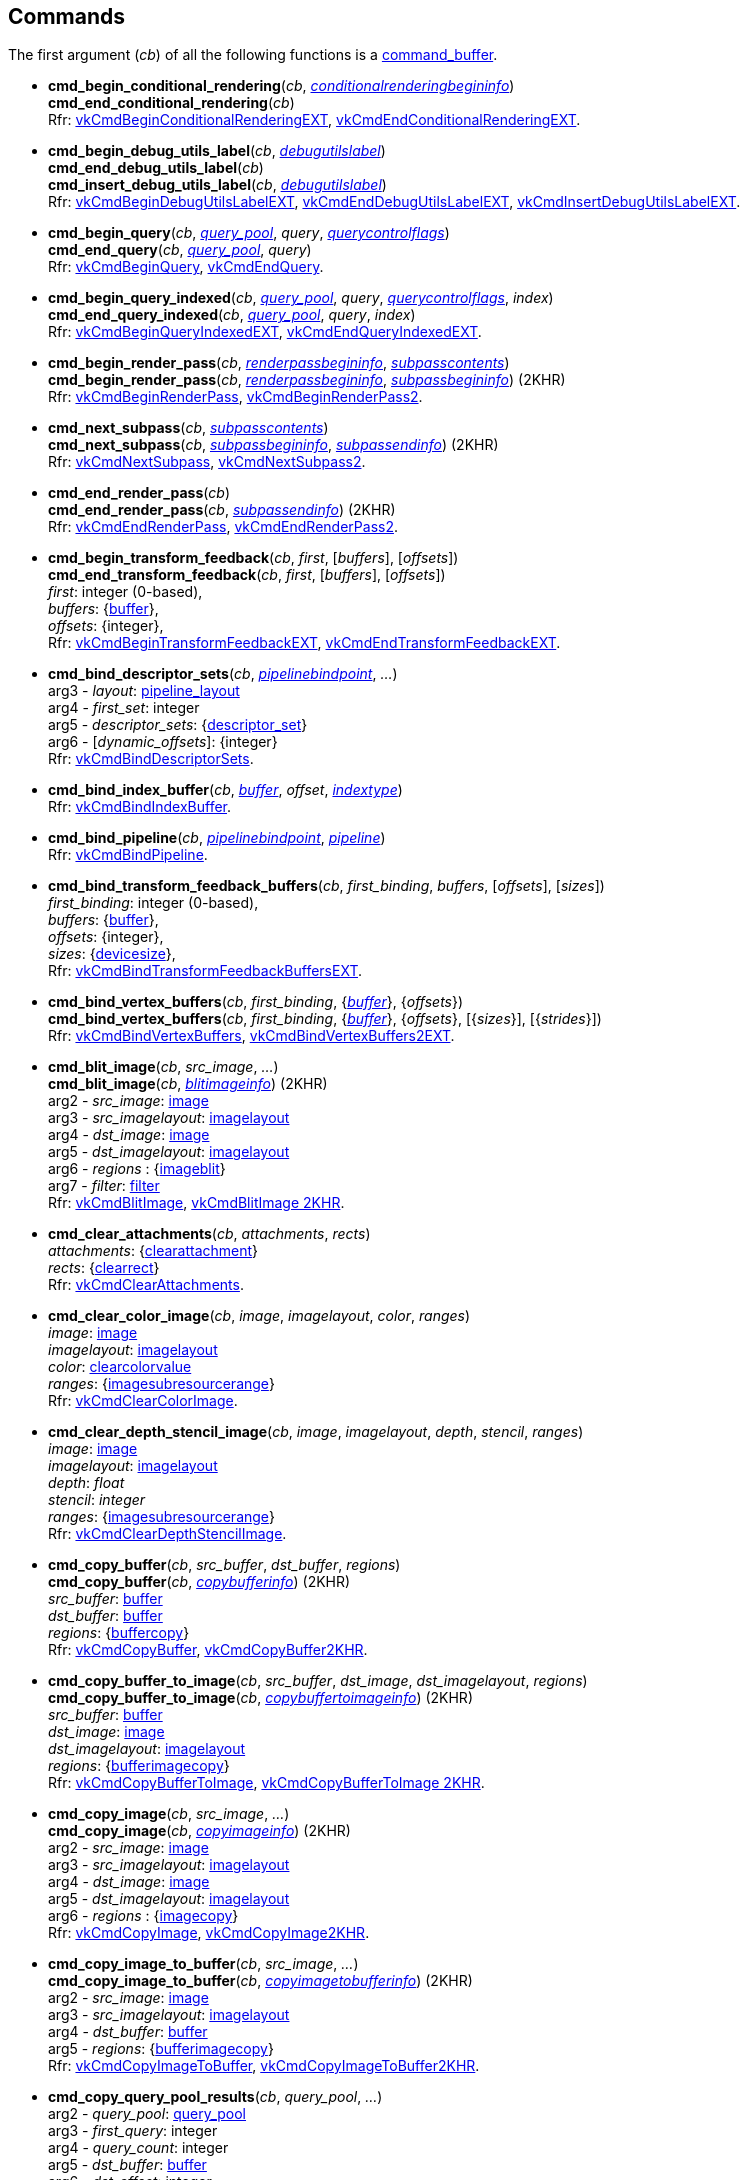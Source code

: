 
[[commands]]
== Commands

The first argument (_cb_) of all the following functions is a <<command_buffer, command_buffer>>. 
////
The functions are also available as methods with the same name except for the trailing 'cmd_'. 
For example, _cb_++++*:bind_pipeline*(_..._) is the same as *vk.cmd_bind_pipeline*(_cb_, _..._).
////

[[cmd_begin_conditional_rendering]]
* *cmd_begin_conditional_rendering*(_cb_, <<conditionalrenderingbegininfo, _conditionalrenderingbegininfo_>>) +
*cmd_end_conditional_rendering*(_cb_) +
[small]#Rfr: https://www.khronos.org/registry/vulkan/specs/1.2-extensions/man/html/vkCmdBeginConditionalRenderingEXT.html[vkCmdBeginConditionalRenderingEXT], https://www.khronos.org/registry/vulkan/specs/1.2-extensions/man/html/vkCmdEndConditionalRenderingEXT.html[vkCmdEndConditionalRenderingEXT].#

[[cmd_begin_debug_utils_label]]
* *cmd_begin_debug_utils_label*(_cb_, <<debugutilslabel, _debugutilslabel_>>) +
*cmd_end_debug_utils_label*(_cb_) +
*cmd_insert_debug_utils_label*(_cb_, <<debugutilslabel, _debugutilslabel_>>) +
[small]#Rfr: https://www.khronos.org/registry/vulkan/specs/1.2-extensions/man/html/vkCmdBeginDebugUtilsLabelEXT.html[vkCmdBeginDebugUtilsLabelEXT], https://www.khronos.org/registry/vulkan/specs/1.2-extensions/man/html/vkCmdEndDebugUtilsLabelEXT.html[vkCmdEndDebugUtilsLabelEXT], https://www.khronos.org/registry/vulkan/specs/1.2-extensions/man/html/vkCmdInsertDebugUtilsLabelEXT.html[vkCmdInsertDebugUtilsLabelEXT].#

[[cmd_begin_query]]
* *cmd_begin_query*(_cb_, <<query_pool, _query_pool_>>, _query_, <<querycontrolflags, _querycontrolflags_>>) +
*cmd_end_query*(_cb_, <<query_pool, _query_pool_>>, _query_) +
[small]#Rfr: https://www.khronos.org/registry/vulkan/specs/1.2-extensions/man/html/vkCmdBeginQuery.html[vkCmdBeginQuery], https://www.khronos.org/registry/vulkan/specs/1.2-extensions/man/html/vkCmdEndQuery.html[vkCmdEndQuery].#

[[cmd_begin_query_indexed]]
* *cmd_begin_query_indexed*(_cb_, <<query_pool, _query_pool_>>, _query_, <<querycontrolflags, _querycontrolflags_>>, _index_) +
*cmd_end_query_indexed*(_cb_, <<query_pool, _query_pool_>>, _query_, _index_) +
[small]#Rfr:
https://www.khronos.org/registry/vulkan/specs/1.2-extensions/man/html/vkCmdBeginQueryIndexedEXT.html[vkCmdBeginQueryIndexedEXT], https://www.khronos.org/registry/vulkan/specs/1.2-extensions/man/html/vkCmdEndQueryIndexedEXT.html[vkCmdEndQueryIndexedEXT].#

[[cmd_begin_render_pass]]
* *cmd_begin_render_pass*(_cb_, <<renderpassbegininfo, _renderpassbegininfo_>>, <<subpasscontents, _subpasscontents_>>) +
*cmd_begin_render_pass*(_cb_, <<renderpassbegininfo, _renderpassbegininfo_>>, <<subpassbegininfo, _subpassbegininfo_>>) (2KHR) +
[small]#Rfr: https://www.khronos.org/registry/vulkan/specs/1.2-extensions/man/html/vkCmdBeginRenderPass.html[vkCmdBeginRenderPass], https://www.khronos.org/registry/vulkan/specs/1.2-extensions/man/html/vkCmdBeginRenderPass2.html[vkCmdBeginRenderPass2].#

[[cmd_next_subpass]]
* *cmd_next_subpass*(_cb_, <<subpasscontents, _subpasscontents_>>) +
*cmd_next_subpass*(_cb_, <<subpassbegininfo, _subpassbegininfo_>>, <<subpassendinfo, _subpassendinfo_>>) (2KHR) +
[small]#Rfr: https://www.khronos.org/registry/vulkan/specs/1.2-extensions/man/html/vkCmdNextSubpass.html[vkCmdNextSubpass], https://www.khronos.org/registry/vulkan/specs/1.2-extensions/man/html/vkCmdNextSubpass2.html[vkCmdNextSubpass2].#

[[cmd_end_render_pass]]
* *cmd_end_render_pass*(_cb_) +
*cmd_end_render_pass*(_cb_, <<subpassendinfo, _subpassendinfo_>>) (2KHR) +
[small]#Rfr: https://www.khronos.org/registry/vulkan/specs/1.2-extensions/man/html/vkCmdEndRenderPass.html[vkCmdEndRenderPass], https://www.khronos.org/registry/vulkan/specs/1.2-extensions/man/html/vkCmdEndRenderPass2.html[vkCmdEndRenderPass2].#

[[cmd_begin_transform_feedback]]
* *cmd_begin_transform_feedback*(_cb_, _first_, [_buffers_], [_offsets_]) +
*cmd_end_transform_feedback*(_cb_, _first_, [_buffers_], [_offsets_]) +
[small]#_first_: integer (0-based), +
_buffers_: {<<buffer, buffer>>}, +
_offsets_: {integer}, +
Rfr: https://www.khronos.org/registry/vulkan/specs/1.2-extensions/man/html/vkCmdBeginTransformFeedbackEXT.html[vkCmdBeginTransformFeedbackEXT], https://www.khronos.org/registry/vulkan/specs/1.2-extensions/man/html/vkCmdEndTransformFeedbackEXT.html[vkCmdEndTransformFeedbackEXT].#

[[cmd_bind_descriptor_sets]]
* *cmd_bind_descriptor_sets*(_cb_,  <<pipelinebindpoint, _pipelinebindpoint_>>, _..._) +
[small]#arg3 - _layout_: <<pipeline_layout, pipeline_layout>> +
arg4 - _first_set_: integer +
arg5 - _descriptor_sets_: {<<descriptor_set, descriptor_set>>} +
arg6 - [_dynamic_offsets_]: {integer} +
Rfr: https://www.khronos.org/registry/vulkan/specs/1.2-extensions/man/html/vkCmdBindDescriptorSets.html[vkCmdBindDescriptorSets].#

[[cmd_bind_index_buffer]]
* *cmd_bind_index_buffer*(_cb_, <<buffer, _buffer_>>, _offset_, <<indextype, _indextype_>>) +
[small]#Rfr: https://www.khronos.org/registry/vulkan/specs/1.2-extensions/man/html/vkCmdBindIndexBuffer.html[vkCmdBindIndexBuffer].#

[[cmd_bind_pipeline]]
* *cmd_bind_pipeline*(_cb_, <<pipelinebindpoint, _pipelinebindpoint_>>, <<pipeline, _pipeline_>>) +
[small]#Rfr: https://www.khronos.org/registry/vulkan/specs/1.2-extensions/man/html/vkCmdBindPipeline.html[vkCmdBindPipeline].#

[[cmd_bind_transform_feedback_buffers]]
* *cmd_bind_transform_feedback_buffers*(_cb_, _first_binding_, _buffers_, [_offsets_], [_sizes_]) +
[small]#_first_binding_: integer (0-based), +
_buffers_: {<<buffer, buffer>>}, +
_offsets_: {integer}, +
_sizes_: {<<devicesize, devicesize>>}, +
Rfr: https://www.khronos.org/registry/vulkan/specs/1.2-extensions/man/html/vkCmdBindTransformFeedbackBuffersEXT.html[vkCmdBindTransformFeedbackBuffersEXT].#

[[cmd_bind_vertex_buffers]]
* *cmd_bind_vertex_buffers*(_cb_, _first_binding_, {<<buffer, _buffer_>>}, {_offsets_}) +
*cmd_bind_vertex_buffers*(_cb_, _first_binding_, {<<buffer, _buffer_>>}, {_offsets_}, [{_sizes_}], [{_strides_}]) +
[small]#Rfr: https://www.khronos.org/registry/vulkan/specs/1.2-extensions/man/html/vkCmdBindVertexBuffers.html[vkCmdBindVertexBuffers], https://www.khronos.org/registry/vulkan/specs/1.2-extensions/man/html/vkCmdBindVertexBuffers2EXT.html[vkCmdBindVertexBuffers2EXT].#

[[cmd_blit_image]]
* *cmd_blit_image*(_cb_, _src_image_, _..._) +
*cmd_blit_image*(_cb_, <<blitimageinfo, _blitimageinfo_>>) (2KHR) +
[small]#arg2 - _src_image_: <<image, image>> +
arg3 - _src_imagelayout_: <<imagelayout, imagelayout>> +
arg4 - _dst_image_: <<image, image>> +
arg5 - _dst_imagelayout_: <<imagelayout, imagelayout>> +
arg6 - _regions_ : {<<imageblit, imageblit>>} +
arg7 - _filter_: <<filter, filter>> +
Rfr: https://www.khronos.org/registry/vulkan/specs/1.2-extensions/man/html/vkCmdBlitImage.html[vkCmdBlitImage], https://www.khronos.org/registry/vulkan/specs/1.2-extensions/man/html/vkCmdBlitImage2KHR.html[vkCmdBlitImage 2KHR].#

[[cmd_clear_attachments]]
* *cmd_clear_attachments*(_cb_, _attachments_, _rects_) +
[small]#_attachments_: {<<clearattachment, clearattachment>>} +
_rects_: {<<clearrect, clearrect>>} +
Rfr: https://www.khronos.org/registry/vulkan/specs/1.2-extensions/man/html/vkCmdClearAttachments.html[vkCmdClearAttachments].#

[[cmd_clear_color_image]]
* *cmd_clear_color_image*(_cb_, _image_, _imagelayout_, _color_, _ranges_) +
[small]#_image_: <<image, image>> +
_imagelayout_: <<imagelayout, imagelayout>> +
_color_: <<clearcolorvalue, clearcolorvalue>> +
_ranges_: {<<imagesubresourcerange, imagesubresourcerange>>} +
Rfr: https://www.khronos.org/registry/vulkan/specs/1.2-extensions/man/html/vkCmdClearColorImage.html[vkCmdClearColorImage].#

[[cmd_clear_depth_stencil_image]]
* *cmd_clear_depth_stencil_image*(_cb_, _image_, _imagelayout_, _depth_, _stencil_, _ranges_) +
[small]#_image_: <<image, image>> +
_imagelayout_: <<imagelayout, imagelayout>> +
_depth_: _float_ +
_stencil_: _integer_ +
_ranges_: {<<imagesubresourcerange, imagesubresourcerange>>} +
Rfr: https://www.khronos.org/registry/vulkan/specs/1.2-extensions/man/html/vkCmdClearDepthStencilImage.html[vkCmdClearDepthStencilImage].#

[[cmd_copy_buffer]]
* *cmd_copy_buffer*(_cb_, _src_buffer_, _dst_buffer_, _regions_) +
*cmd_copy_buffer*(_cb_, <<copybufferinfo, _copybufferinfo_>>) (2KHR) +
[small]#_src_buffer_: <<buffer, buffer>> +
_dst_buffer_: <<buffer, buffer>> +
_regions_: {<<buffercopy, buffercopy>>} +
Rfr: https://www.khronos.org/registry/vulkan/specs/1.2-extensions/man/html/vkCmdCopyBuffer.html[vkCmdCopyBuffer], https://www.khronos.org/registry/vulkan/specs/1.2-extensions/man/html/vkCmdCopyBuffer2KHR.html[vkCmdCopyBuffer2KHR].#

[[cmd_copy_buffer_to_image]]
* *cmd_copy_buffer_to_image*(_cb_, _src_buffer_, _dst_image_, _dst_imagelayout_, _regions_) +
*cmd_copy_buffer_to_image*(_cb_, <<copybuffertoimageinfo, _copybuffertoimageinfo_>>) (2KHR) +
[small]#_src_buffer_: <<buffer, buffer>> +
_dst_image_: <<image, image>> +
_dst_imagelayout_: <<imagelayout, imagelayout>> +
_regions_: {<<bufferimagecopy, bufferimagecopy>>} +
Rfr: https://www.khronos.org/registry/vulkan/specs/1.2-extensions/man/html/vkCmdCopyBufferToImage.html[vkCmdCopyBufferToImage], https://www.khronos.org/registry/vulkan/specs/1.2-extensions/man/html/vkCmdCopyBufferToImage2KHR.html[vkCmdCopyBufferToImage 2KHR].#

[[cmd_copy_image]]
* *cmd_copy_image*(_cb_, _src_image_, _..._) +
*cmd_copy_image*(_cb_, <<copyimageinfo, _copyimageinfo_>>) (2KHR) +
[small]#arg2 - _src_image_: <<image, image>> +
arg3 - _src_imagelayout_: <<imagelayout, imagelayout>> +
arg4 - _dst_image_: <<image, image>> +
arg5 - _dst_imagelayout_: <<imagelayout, imagelayout>> +
arg6 - _regions_ : {<<imagecopy, imagecopy>>} +
Rfr: https://www.khronos.org/registry/vulkan/specs/1.2-extensions/man/html/vkCmdCopyImage.html[vkCmdCopyImage], https://www.khronos.org/registry/vulkan/specs/1.2-extensions/man/html/vkCmdCopyImage2KHR.html[vkCmdCopyImage2KHR].#


[[cmd_copy_image_to_buffer]]
* *cmd_copy_image_to_buffer*(_cb_, _src_image_, _..._) +
*cmd_copy_image_to_buffer*(_cb_, <<copyimagetobufferinfo, _copyimagetobufferinfo_>>) (2KHR) +
[small]#arg2 - _src_image_: <<image, image>> +
arg3 - _src_imagelayout_: <<imagelayout, imagelayout>> +
arg4 - _dst_buffer_: <<buffer, buffer>> +
arg5 - _regions_: {<<bufferimagecopy, bufferimagecopy>>} +
Rfr: https://www.khronos.org/registry/vulkan/specs/1.2-extensions/man/html/vkCmdCopyImageToBuffer.html[vkCmdCopyImageToBuffer], https://www.khronos.org/registry/vulkan/specs/1.2-extensions/man/html/vkCmdCopyImageToBuffer2KHR.html[vkCmdCopyImageToBuffer2KHR].#

[[cmd_copy_query_pool_results]]
* *cmd_copy_query_pool_results*(_cb_, _query_pool_, _..._) +
[small]#arg2 - _query_pool_: <<query_pool, query_pool>> +
arg3 - _first_query_: integer +
arg4 - _query_count_: integer +
arg5 - _dst_buffer_: <<buffer, buffer>> +
arg6 - _dst_offset_: integer +
arg7 - _stride_: integer +
arg8 - _flags_: <<queryresultflags, queryresultflags>> +
Rfr: https://www.khronos.org/registry/vulkan/specs/1.2-extensions/man/html/vkCmdCopyQueryPoolResults.html[vkCmdCopyQueryPoolResults].#

[[cmd_debug_marker_begin]]
* *cmd_debug_marker_begin*(_cb_, _marker_name_, [_color_]) +
*cmd_debug_marker_end*(_cb_) +
*cmd_debug_marker_insert*(_cb_, _marker_name_, [_color_]) +
[small]#_marker_name_: string +
_color_: {float}[4] (opt.) +
Rfr: https://www.khronos.org/registry/vulkan/specs/1.2-extensions/man/html/vkCmdDebugMarkerBeginEXT.html[vkCmdDebugMarkerBeginEXT],
https://www.khronos.org/registry/vulkan/specs/1.2-extensions/man/html/vkCmdDebugMarkerEndEXT.html[vkCmdDebugMarkerEndEXT],
https://www.khronos.org/registry/vulkan/specs/1.2-extensions/man/html/vkCmdDebugMarkerInsertEXT.html[vkCmdDebugMarkerInsertEXT]#.

[[cmd_dispatch]]
* *cmd_dispatch*(_cb_, _x_, _y_, _z_) +
*cmd_dispatch_indirect*(_cb_, <<buffer, _buffer_>>, _offset_) +
[small]#Rfr: https://www.khronos.org/registry/vulkan/specs/1.2-extensions/man/html/vkCmdDispatch.html[vkCmdDispatch],
https://www.khronos.org/registry/vulkan/specs/1.2-extensions/man/html/vkCmdDispatchIndirect.html[vkCmdDispatchIndirect].#

[[cmd_dispatch_base]]
* *cmd_dispatch_base*(_cb_, _basegroup_x_, _basegroup_y_, _basegroup_z_, _groupcount_x_, _groupcount_y_, _groupcount_z_) +
[small]#Rfr: https://www.khronos.org/registry/vulkan/specs/1.2-extensions/man/html/vkCmdDispatchBase.html[vkCmdDispatchBase].#


[[cmd_draw]]
* *cmd_draw*(_cb_, _vertex_count_, _instance_count_, _first_vertex_, _first_instance_) +
*cmd_draw_indexed*(_cb_, _index_count_, _instance_count_, _first_index_, _vertex_offset_, _first_instance_) +
*cmd_draw_indexed_indirect*(_cb_, <<buffer, _buffer_>>, _offset_, _draw_count_, _stride_) +
*cmd_draw_indirect*(_cb_, <<buffer, _buffer_>>, _offset_, _draw_count_, _stride_) +
[small]#Rfr: https://www.khronos.org/registry/vulkan/specs/1.2-extensions/man/html/vkCmdDraw.html[vkCmdDraw],
https://www.khronos.org/registry/vulkan/specs/1.2-extensions/man/html/vkCmdDrawIndexed.html[vkCmdDrawIndexed],
https://www.khronos.org/registry/vulkan/specs/1.2-extensions/man/html/vkCmdDrawIndexedIndirect.html[vkCmdDrawIndexedIndirect],
https://www.khronos.org/registry/vulkan/specs/1.2-extensions/man/html/vkCmdDrawIndirect.html[vkCmdDrawIndirect].#

[[cmd_draw_indirect_byte_count]]
* *cmd_draw_indirect_byte_count*(_cb_, _instance_count_, _first_instance_, <<buffer, _counter_buffer_>>, _counter_buffer_offset_, _counter_offset_, _vertex_stride_) +
[small]#Rfr: https://www.khronos.org/registry/vulkan/specs/1.2-extensions/man/html/vkCmdDrawIndirectByteCountEXT.html[vkCmdDrawIndirectByteCountEXT].#

[[cmd_draw_indirect_count]]
* *cmd_draw_indirect_count*(_cb_, <<buffer, _buffer_>>, _offset_, <<buffer, _count_buffer_>>, _count_buffer_offset_, _max_draw_count_, _stride_) +
*cmd_draw_indexed_indirect_count*(_cb_, <<buffer, _buffer_>>, _offset_, <<buffer, _count_buffer_>>, _count_buffer_offset_, _max_draw_count_, _stride_) +
[small]#Rfr: https://www.khronos.org/registry/vulkan/specs/1.2-extensions/man/html/vkCmdDrawIndirectCount.html[vkCmdDrawIndirectCount],
https://www.khronos.org/registry/vulkan/specs/1.2-extensions/man/html/vkCmdDrawIndexedIndirectCount.html[vkCmdDrawIndexedIndirectCount],.#

[[cmd_execute_commands]]
* *cmd_execute_commands*(_cb_, {<<command_buffer, _command_buffer_>>}) +
[small]#Rfr: https://www.khronos.org/registry/vulkan/specs/1.2-extensions/man/html/vkCmdExecuteCommands.html[vkCmdExecuteCommands].#

[[cmd_fill_buffer]]
* *cmd_fill_buffer*(_cb_, _dst_buffer_, _dst_offset_, _size_, _data_) +
[small]#_dst_buffer_: <<buffer, buffer>> +
_dst_offset_: integer +
_size_: integer (multiple of 4) or '_whole size_' +
_data_: integer +
Rfr: https://www.khronos.org/registry/vulkan/specs/1.2-extensions/man/html/vkCmdFillBuffer.html[vkCmdFillBuffer].#

[[cmd_pipeline_barrier]]
* *cmd_pipeline_barrier*(_cb_, _src_stage_mask_, _..._) +
[small]#arg2 - _src_stage_mask_: <<pipelinestageflags, pipelinestageflags>> +
arg3 - _dst_stage_mask_: <<pipelinestageflags, pipelinestageflags>> +
arg4 - _dependency_flags_: <<dependencyflags, dependencyflags>> +
arg5 - [_memory_barriers_]: {<<memorybarrier, memorybarrier>>} +
arg6 - [_buffer_memory_barriers_]: {<<buffermemorybarrier, buffermemorybarrier>>} +
arg7 - [_image_memory_barriers_]: {<<imagememorybarrier, imagememorybarrier>>} +
Rfr: https://www.khronos.org/registry/vulkan/specs/1.2-extensions/man/html/vkCmdPipelineBarrier.html[vkCmdPipelineBarrier].#

[[cmd_push_descriptor_set]]
* *cmd_push_descriptor_set*(_cb_, _bind_point_, _..._) +
[small]#arg2 - _bind_point_: <<pipelinebindpoint, pipelinebindpoint>> +
arg3 - _pipeline_layout_: <<pipeline_layout, pipeline_layout>> +
arg4 - _set_: integer +
arg5 - _writes_: {<<writedescriptorset, writedescriptorset>>} +
Rfr: https://www.khronos.org/registry/vulkan/specs/1.2-extensions/man/html/vkCmdPushDescriptorSetKHR.html[vkCmdPushDescriptorSetKHR].#

[[cmd_push_descriptor_set_with_template]]
* *cmd_push_descriptor_set_with_template*(_cb_, _descriptor_update_template_, _layout_, _..._) +
[small]#arg3: _layout_: <<pipeline_layout, pipeline_layout>> +
arg4: _set_: integer +
arg5: _data_: binary string +
Rfr: https://www.khronos.org/registry/vulkan/specs/1.2-extensions/man/html/vkCmdPushDescriptorSetWithTemplateKHR.html[vkCmdPushDescriptorSetWithTemplateKHR].#

[[cmd_push_constants]]
* *cmd_push_constants*(_cb_, _layout_, _flags_, _offset_, _values_) +
[small]#_layout_: <<pipeline_layout, pipeline_layout>> +
_flags_: <<shaderstageflags, shaderstageflags>> +
_offset_: integer +
_values_: binary string +
Rfr: https://www.khronos.org/registry/vulkan/specs/1.2-extensions/man/html/vkCmdPushConstants.html[vkCmdPushConstants].#

[[cmd_reset_event]]
* *cmd_reset_event*(_cb_, <<event, _event_>>, <<pipelinestageflags, _pipelinestageflags_>>) +
[small]#Rfr: https://www.khronos.org/registry/vulkan/specs/1.2-extensions/man/html/vkCmdResetEvent.html[vkCmdResetEvent].#

[[cmd_reset_query_pool]]
* *cmd_reset_query_pool*(_cb_, <<query_pool, _query_pool_>>, _first_query_, _query_count_) +
[small]#Rfr: https://www.khronos.org/registry/vulkan/specs/1.2-extensions/man/html/vkCmdResetQueryPool.html[vkCmdResetQueryPool].#

[[cmd_resolve_image]]
* *cmd_resolve_image*(_cb_, _src_image_, _..._) +
*cmd_resolve_image*(_cb_, <<resolveimageinfo, _resolveimageinfo_>>) (2KHR) +
[small]#arg2 - _src_image_: <<image, image>> +
arg3 - _src_imagelayout_: <<imagelayout, imagelayout>> +
arg4 - _dst_image_: <<image, image>> +
arg5 - _dst_imagelayout_: <<imagelayout, imagelayout>> +
arg6 - _regions_: {<<imageresolve, imageresolve>>} +
Rfr: https://www.khronos.org/registry/vulkan/specs/1.2-extensions/man/html/vkCmdResolveImage.html[vkCmdResolveImage], https://www.khronos.org/registry/vulkan/specs/1.2-extensions/man/html/vkCmdResolveImage2KHR.html[vkCmdResolveImage2KHR].#

[[cmd_set_blend_constants]]
* *cmd_set_blend_constants*(_cb_, _constant~0~_, _constant~1~_, _constant~2~_, _constant~3~_) +
[small]#Rfr: https://www.khronos.org/registry/vulkan/specs/1.2-extensions/man/html/vkCmdSetBlendConstants.html[vkCmdSetBlendConstants].#

[[cmd_set_color_write_enable]]
* *cmd_set_color_write_enable*(_cb_, {_boolean_}) +
[small]#Rfr: https://www.khronos.org/registry/vulkan/specs/1.2-extensions/man/html/vkCmdSetColorWriteEnableEXT.html[vkCmdSetColorWriteEnableEXT].#

[[cmd_set_cull_mode]]
* *cmd_set_cull_mode*(_cb_, <<cullmodeflags, _cullmodeflags_>>) +
[small]#Rfr: https://www.khronos.org/registry/vulkan/specs/1.2-extensions/man/html/vkCmdSetCullModeEXT.html[vkCmdSetCullModeEXT].#

[[cmd_set_depth_bias]]
* *cmd_set_depth_bias*(_cb_, _constantfactor_, _clamp_, _slopefactor_) +
*cmd_set_depth_bias_enable*(_cb_, _boolean_) +
[small]#Rfr: https://www.khronos.org/registry/vulkan/specs/1.2-extensions/man/html/vkCmdSetDepthBias.html[vkCmdSetDepthBias], https://www.khronos.org/registry/vulkan/specs/1.2-extensions/man/html/vkCmdSetDepthBiasEnableEXT.html[vkCmdSetDepthBiasEnableEXT].#

[[cmd_set_depth_bounds]]
* *cmd_set_depth_bounds*(_cb_, _min_, _max_) +
*cmd_set_depth_bounds_test_enable*(_cb_, _boolean_) +
[small]#Rfr: https://www.khronos.org/registry/vulkan/specs/1.2-extensions/man/html/vkCmdSetDepthBounds.html[vkCmdSetDepthBounds], https://www.khronos.org/registry/vulkan/specs/1.2-extensions/man/html/vkCmdSetDepthBoundsTestEnableEXT.html[vkCmdSetDepthBoundsTestEnableEXT].#

[[cmd_set_depth_compare_op]]
* *cmd_set_depth_compare_op*(_cb_, <<compareop, _compareop_>>) +
[small]#Rfr: https://www.khronos.org/registry/vulkan/specs/1.2-extensions/man/html/vkCmdSetDepthCompareOpEXT.html[vkCmdSetDepthCompareOpEXT].#

[[cmd_set_depth_test_enable]]
* *cmd_set_depth_test_enable*(_cb_, _boolean_) +
[small]#Rfr: https://www.khronos.org/registry/vulkan/specs/1.2-extensions/man/html/vkCmdSetDepthTestEnableEXT.html[vkCmdSetDepthTestEnableEXT].#

[[cmd_set_depth_write_enable]]
* *cmd_set_depth_write_enable*(_cb_, _boolean_) +
[small]#Rfr: https://www.khronos.org/registry/vulkan/specs/1.2-extensions/man/html/vkCmdSetDepthWriteEnableEXT.html[vkCmdSetDepthWriteEnableEXT].#

[[cmd_set_device_mask]]
* *cmd_set_device_mask*(_cb_, _devicemask_) +
[small]#Rfr: https://www.khronos.org/registry/vulkan/specs/1.2-extensions/man/html/vkCmdSetDeviceMask.html[vkCmdSetDeviceMask].#

[[cmd_set_discard_rectangle]]
* *cmd_set_discard_rectangle*(_cb_, _first_, {<<rect2d, _rect2d_>>}) +
[small]#Rfr: https://www.khronos.org/registry/vulkan/specs/1.2-extensions/man/html/vkCmdSetDiscardRectangleEXT.html[vkCmdSetDiscardRectangleEXT].#

[[cmd_set_event]]
* *cmd_set_event*(_cb_, <<event, _event_>>, <<pipelinestageflags, _pipelinestageflags_>>) +
[small]#Rfr: https://www.khronos.org/registry/vulkan/specs/1.2-extensions/man/html/vkCmdSetEvent.html[vkCmdSetEvent].#

[[cmd_set_front_face]]
* *cmd_set_front_face*(_cb_, <<frontface, _frontface_>>) +
[small]#Rfr: https://www.khronos.org/registry/vulkan/specs/1.2-extensions/man/html/vkCmdSetFrontFaceEXT.html[vkCmdSetFrontFaceEXT].#

[[cmd_set_line_width]]
* *cmd_set_line_width*(_cb_, [_linewidth_ = 1.0]) +
[small]#Rfr: https://www.khronos.org/registry/vulkan/specs/1.2-extensions/man/html/vkCmdSetLineWidth.html[vkCmdSetLineWidth].#

[[cmd_set_line_stipple]]
* *cmd_set_line_stipple*(_cb_, _factor_, _pattern_) +
[small]#Rfr: https://www.khronos.org/registry/vulkan/specs/1.2-extensions/man/html/vkCmdSetLineStippleEXT.html[vkCmdSetLineStippleEXT].#

[[cmd_set_logic_op]]
* *cmd_set_logic_op*(_cb_, <<logicop, _logicop_>>) +
[small]#Rfr: https://www.khronos.org/registry/vulkan/specs/1.2-extensions/man/html/vkCmdSetLogicOpEXT.html[vkCmdSetLogicOpEXT].#

[[cmd_set_patch_control_points]]
* *cmd_set_patch_control_points*(_cb_, _integer_>>) +
[small]#Rfr: https://www.khronos.org/registry/vulkan/specs/1.2-extensions/man/html/vkCmdSetPatchControlPointsEXT.html[vkCmdSetPatchControlPointsEXT].#

[[cmd_set_primitive_restart_enable]]
* *cmd_set_primitive_restart_enable*(_cb_, _boolean_) +
[small]#Rfr: https://www.khronos.org/registry/vulkan/specs/1.2-extensions/man/html/vkCmdSetPrimitiveRestartEnableEXT.html[vkCmdSetPrimitiveRestartEnableEXT].#

[[cmd_set_primitive_topology]]
* *cmd_set_primitive_topology*(_cb_, <<primitivetopology, _primitivetopology_>>) +
[small]#Rfr: https://www.khronos.org/registry/vulkan/specs/1.2-extensions/man/html/vkCmdSetPrimitiveTopologyEXT.html[vkCmdSetPrimitiveTopologyEXT].#

[[cmd_set_rasterizer_discard_enable]]
* *cmd_set_rasterizer_discard_enable*(_cb_, _boolean_) +
[small]#Rfr: https://www.khronos.org/registry/vulkan/specs/1.2-extensions/man/html/vkCmdSetRasterizerDiscardEnableEXT.html[vkCmdSetRasterizerDiscardEnableEXT].#

[[cmd_set_sample_locations]]
* *cmd_set_sample_locations*(_cb_, <<samplelocationsinfo, _samplelocationsinfo_>>) +
[small]#Rfr: https://www.khronos.org/registry/vulkan/specs/1.2-extensions/man/html/vkCmdSetSampleLocationsEXT.html[vkCmdSetSampleLocationsEXT].#

[[cmd_set_scissor]]
* *cmd_set_scissor*(_cb_, _first_, {<<rect2d, _rect2d_>>}) +
*cmd_set_scissor_with_count*(_cb_, {<<rect2d, _rect2d_>>}) +
[small]#Rfr: https://www.khronos.org/registry/vulkan/specs/1.2-extensions/man/html/vkCmdSetScissor.html[vkCmdSetScissor], https://www.khronos.org/registry/vulkan/specs/1.2-extensions/man/html/vkCmdSetScissorWithCountEXT.html[vkCmdSetScissorWithCountEXT].#

[[cmd_set_stencil_compare_mask]]
* *cmd_set_stencil_compare_mask*(_cb_, _face_mask_, _compare_mask_) +
[small]#_face_mask_: <<stencilfaceflags, stencilfaceflags>> +
_compare_mask_: integer +
Rfr: https://www.khronos.org/registry/vulkan/specs/1.2-extensions/man/html/vkCmdSetStencilCompareMask.html[vkCmdSetStencilCompareMask].#

[[cmd_set_stencil_op]]
* *cmd_set_stencil_op*(_cb_, _face_mask_, _..._) +
arg2 - _face_mask_: <<stencilfaceflags, stencilfaceflags>> +
arg3 - _fail_op_: <<stencilop, stencilop>> +
arg4 - _pass_op_: <<stencilop, stencilop>> +
arg5 - _depth_fail_op_: <<stencilop, stencilop>> +
arg6 - _compare_op_: <<compareop, compareop>> +
[small]#Rfr: https://www.khronos.org/registry/vulkan/specs/1.2-extensions/man/html/vkCmdSetStencilOpEXT.html[vkCmdSetStencilOpEXT].#

[[cmd_set_stencil_reference]]
* *cmd_set_stencil_reference*(_cb_, _face_mask_, _reference_) +
[small]#_face_mask_: <<stencilfaceflags, stencilfaceflags>> +
_reference_: integer +
Rfr: https://www.khronos.org/registry/vulkan/specs/1.2-extensions/man/html/vkCmdSetStencilReference.html[vkCmdSetStencilReference].#

[[cmd_set_stencil_test_enable]]
* *cmd_set_stencil_test_enable*(_cb_, _boolean_) +
[small]#Rfr: https://www.khronos.org/registry/vulkan/specs/1.2-extensions/man/html/vkCmdSetStencilTestEnableEXT.html[vkCmdSetStencilTestEnableEXT].#

[[cmd_set_stencil_write_mask]]
* *cmd_set_stencil_write_mask*(_cb_, _face_mask_, _write_mask_) +
[small]#_face_mask_: <<stencilfaceflags, stencilfaceflags>> +
_write_mask_: integer +
Rfr: https://www.khronos.org/registry/vulkan/specs/1.2-extensions/man/html/vkCmdSetStencilWriteMask.html[vkCmdSetStencilWriteMask].#

[[cmd_set_viewport]]
* *cmd_set_viewport*(_cb_, _first_, {<<viewport, _viewport_>>}) +
*cmd_set_viewport_with_count*(_cb_, {<<viewport, _viewport_>>}) +
[small]#Rfr: https://www.khronos.org/registry/vulkan/specs/1.2-extensions/man/html/vkCmdSetViewport.html[vkCmdSetViewport], https://www.khronos.org/registry/vulkan/specs/1.2-extensions/man/html/vkCmdSetViewportWithCountEXT.html[vkCmdSetViewportWithCountEXT].#

[[cmd_update_buffer]]
* *cmd_update_buffer*(_cb_, _dst_buffer_, _dst_offset_, _data_) +
[small]#_dst_buffer_: <<buffer, buffer>> +
_dst_offset_: integer +
_data_: binary string (n x 4 bytes) +
Rfr: https://www.khronos.org/registry/vulkan/specs/1.2-extensions/man/html/vkCmdUpdateBuffer.html[vkCmdUpdateBuffer].#

[[cmd_wait_events]]
* *cmd_wait_events*(_cb_, _src_stage_mask_, _..._) +
[small]#arg2 - _src_stage_mask_: <<pipelinestageflags, pipelinestageflags>> +
arg3 - _dst_stage_mask_: <<pipelinestageflags, pipelinestageflags>> +
arg4 - _events_: {<<event, event>>} +
arg5 - [_memory_barriers_]: {<<memorybarrier, memorybarrier>>} +
arg6 - [_buffer_memory_barriers_]: {<<buffermemorybarrier, buffermemorybarrier>>} +
arg7 - [_image_memory_barriers_]: {<<imagememorybarrier, imagememorybarrier>>} +
Rfr: https://www.khronos.org/registry/vulkan/specs/1.2-extensions/man/html/vkCmdWaitEvents.html[vkCmdWaitEvents].#

[[cmd_write_timestamp]]
* *cmd_write_timestamp*(_cb_, <<pipelinestageflags, _pipelinestageflags_>>, <<query_pool, _query_pool_>>, _query_) +
[small]#Rfr: https://www.khronos.org/registry/vulkan/specs/1.2-extensions/man/html/vkCmdWriteTimestamp.html[vkCmdWriteTimestamp].#

